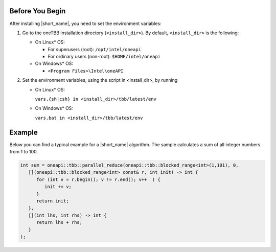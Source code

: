 .. _Before_You_Begin:

Before You Begin
****************

After installing |short_name|, you need to set the environment variables:
  
#. Go to the oneTBB installation directory (``<install_dir>``). By default, ``<install_dir>`` is the following:
     
   * On Linux* OS:
	 
     * For superusers (root): ``/opt/intel/oneapi``
     * For ordinary users (non-root): ``$HOME/intel/oneapi``
     
   * On Windows* OS:

     * ``<Program Files>\Intel\oneAPI``

#. Set the environment variables, using the script in <install_dir>, by running
     
   * On Linux* OS:
	 
     ``vars.{sh|csh} in <install_dir>/tbb/latest/env``
	   
   * On Windows* OS:
	 
     ``vars.bat in <install_dir>/tbb/latest/env``


Example
*******

Below you can find a typical example for a |short_name| algorithm. 
The sample calculates a sum of all integer numbers from 1 to 100. 

.. code:: cpp

   int sum = oneapi::tbb::parallel_reduce(oneapi::tbb::blocked_range<int>(1,101), 0,
      [](oneapi::tbb::blocked_range<int> const& r, int init) -> int {
         for (int v = r.begin(); v != r.end(); v++  ) {
            init += v;
         }
         return init;
      },
      [](int lhs, int rhs) -> int {
         return lhs + rhs;
      }
   );
   
